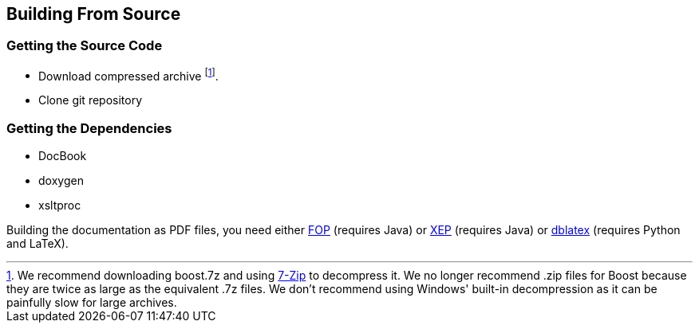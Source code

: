 ////////////////////////////////////////////////////////////////////////////////
// Copyright (C) 2011 Daniel Pfeifer <daniel@pfeifer-mail.de>                 //
//                                                                            //
// Distributed under the Boost Software License, Version 1.0.                 //
// See accompanying file LICENSE_1_0.txt or copy at                           //
//   http://www.boost.org/LICENSE_1_0.txt                                     //
////////////////////////////////////////////////////////////////////////////////

== Building From Source

=== Getting the Source Code

* Download compressed archive footnote:[We recommend downloading boost.7z and
  using http://www.7-zip.org[7-Zip] to decompress it. We no longer recommend
  .zip files for Boost because they are twice as large as the equivalent .7z
  files. We don't recommend using Windows' built-in decompression as it can be
  painfully slow for large archives.].
* Clone git repository

=== Getting the Dependencies

* DocBook
* doxygen
* xsltproc

Building the documentation as PDF files, you need either
http://xmlgraphics.apache.org/fop/[FOP] (requires Java) or
http://www.renderx.com/tools/xep.html[XEP] (requires Java) or
http://dblatex.sourceforge.net/[dblatex] (requires Python and LaTeX).
